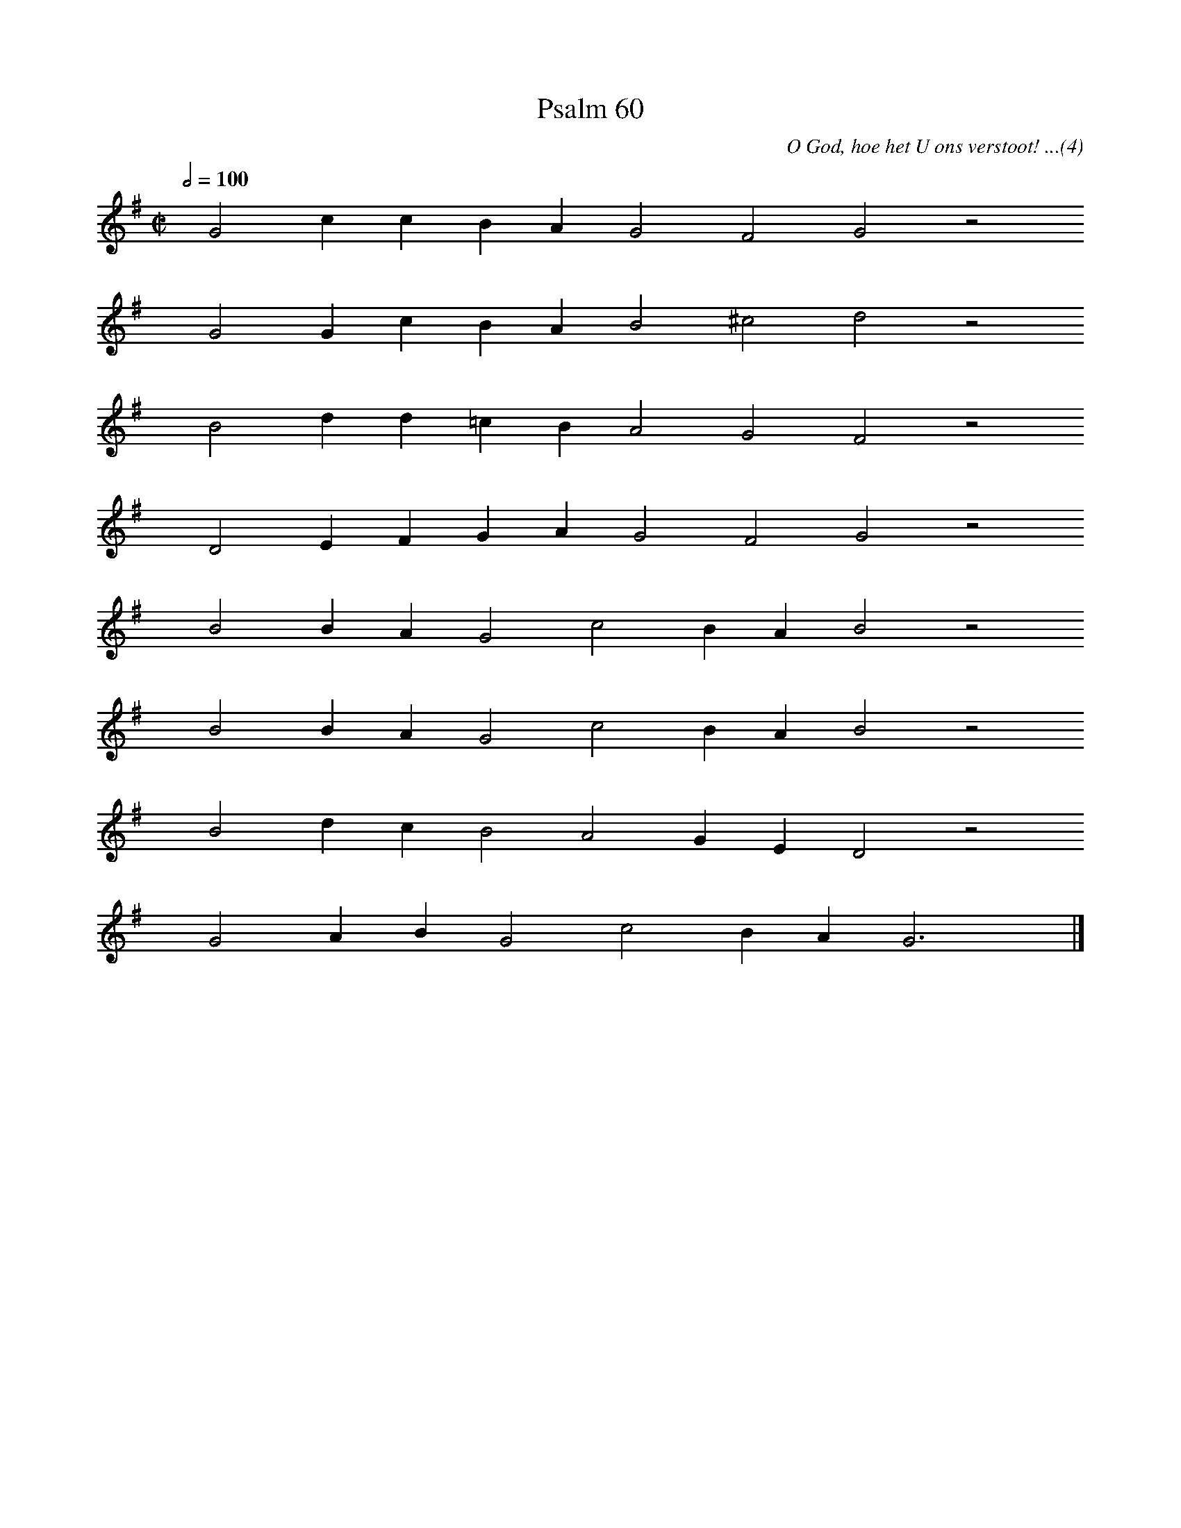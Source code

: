 %%vocalfont Arial 14
X:1
T:Psalm 60
C:O God, hoe het U ons verstoot! ...(4)
L:1/4
M:C|
K:G
Q:1/2=100
yy G2 c c B A G2 F2 G2 z2
%w:words come here
yyyy G2 G c B A B2 ^c2 d2 z2
%w:words come here
yyyy B2 d d =c B A2 G2 F2 z2
%w:words come here
yyyy D2 E F G A G2 F2 G2 z2
%w:words come here
yyyy B2 B A G2 c2 B A B2 z2
%w:words come here
yyyy B2 B A G2 c2 B A B2 z2
%w:words come here
yyyy B2 d c B2 A2 G E D2 z2
%w:words come here
yyyy G2 A B G2 c2 B A G3 yy |]
%w:words come here
